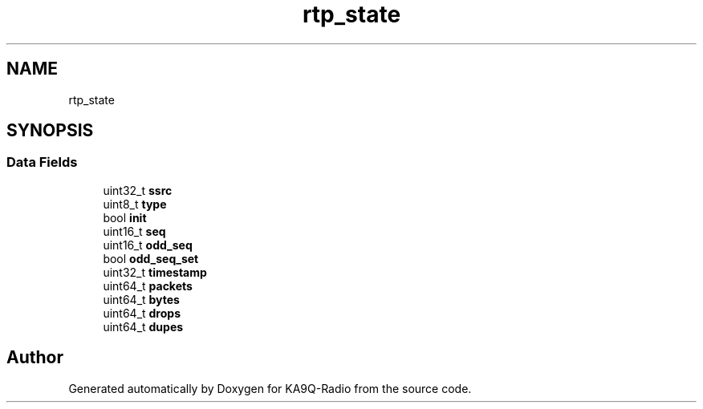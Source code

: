 .TH "rtp_state" 3 "KA9Q-Radio" \" -*- nroff -*-
.ad l
.nh
.SH NAME
rtp_state
.SH SYNOPSIS
.br
.PP
.SS "Data Fields"

.in +1c
.ti -1c
.RI "uint32_t \fBssrc\fP"
.br
.ti -1c
.RI "uint8_t \fBtype\fP"
.br
.ti -1c
.RI "bool \fBinit\fP"
.br
.ti -1c
.RI "uint16_t \fBseq\fP"
.br
.ti -1c
.RI "uint16_t \fBodd_seq\fP"
.br
.ti -1c
.RI "bool \fBodd_seq_set\fP"
.br
.ti -1c
.RI "uint32_t \fBtimestamp\fP"
.br
.ti -1c
.RI "uint64_t \fBpackets\fP"
.br
.ti -1c
.RI "uint64_t \fBbytes\fP"
.br
.ti -1c
.RI "uint64_t \fBdrops\fP"
.br
.ti -1c
.RI "uint64_t \fBdupes\fP"
.br
.in -1c

.SH "Author"
.PP 
Generated automatically by Doxygen for KA9Q-Radio from the source code\&.

